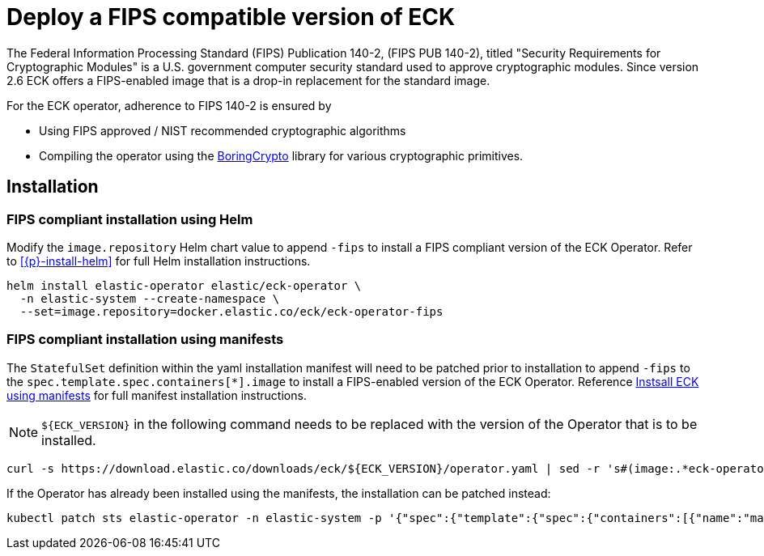 :page_id: fips
ifdef::env-github[]
****
link:https://www.elastic.co/guide/en/cloud-on-k8s/master/k8s-{page_id}.html[View this document on the Elastic website]
****
endif::[]
[id="{p}-{page_id}"]
= Deploy a FIPS compatible version of ECK

The Federal Information Processing Standard (FIPS) Publication 140-2, (FIPS PUB 140-2), titled "Security Requirements for Cryptographic Modules" is a U.S. government computer security standard used to approve cryptographic modules. Since version 2.6 ECK offers a FIPS-enabled image that is a drop-in replacement for the standard image.

For the ECK operator, adherence to FIPS 140-2 is ensured by

- Using FIPS approved / NIST recommended cryptographic algorithms
- Compiling the operator using the link:https://github.com/golang/go/blob/dev.boringcrypto/README.boringcrypto.md[BoringCrypto] library for various cryptographic primitives.

== Installation

=== FIPS compliant installation using Helm

Modify the `image.repository` Helm chart value to append `-fips` to install a FIPS compliant version of the ECK Operator. Refer to <<{p}-install-helm>> for full Helm installation instructions.

[source,sh]
----
helm install elastic-operator elastic/eck-operator \
  -n elastic-system --create-namespace \
  --set=image.repository=docker.elastic.co/eck/eck-operator-fips
----

=== FIPS compliant installation using manifests

The `StatefulSet` definition within the yaml installation manifest will need to be patched prior to installation to append `-fips` to the `spec.template.spec.containers[*].image` to install a FIPS-enabled version of the ECK Operator.  Reference <<{p}-deploy-eck,Instsall ECK using manifests>> for full manifest installation instructions.

NOTE: `${ECK_VERSION}` in the following command needs to be replaced with the version of the Operator that is to be installed.

[source,sh]
----
curl -s https://download.elastic.co/downloads/eck/${ECK_VERSION}/operator.yaml | sed -r 's#(image:.*eck-operator.*)"#\1-fips"#' | kubectl apply -f -
----

If the Operator has already been installed using the manifests, the installation can be patched instead:

[source,sh]
----
kubectl patch sts elastic-operator -n elastic-system -p '{"spec":{"template":{"spec":{"containers":[{"name":"manager", "image":"docker.elastic.co/eck/eck-operator-fips:${ECK_VERSION}"}]}}}}'
----